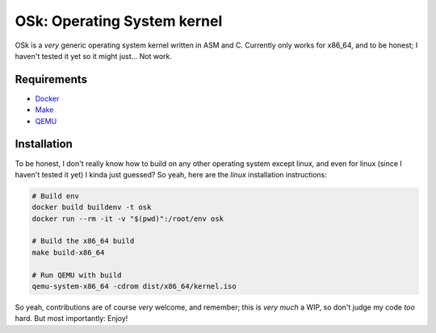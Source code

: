 OSk: Operating System kernel
============================
OSk is a *very* generic operating system kernel written in ASM and C. Currently only works for
x86_64, and to be honest; I haven't tested it yet so it might just... Not work.

Requirements
------------
* `Docker`_
* `Make`_
* `QEMU`_

Installation
------------
To be honest, I don't really know how to build on any other operating system except linux, and
even for linux (since I haven't tested it yet) I kinda just guessed? So yeah, here are the
*linux* installation instructions:

.. code:: sh

   # Build env
   docker build buildenv -t osk
   docker run --rm -it -v "$(pwd)":/root/env osk

   # Build the x86_64 build
   make build-x86_64

   # Run QEMU with build
   qemu-system-x86_64 -cdrom dist/x86_64/kernel.iso

So yeah, contributions are of course *very* welcome, and remember; this is *very much* a WIP, so
don't judge my code *too* hard. But most importantly: Enjoy!

.. _`Docker`: https://www.docker.com
.. _`Make`: https://www.gnu.org/software/make
.. _`QEMU`: https://www.qemu.org
